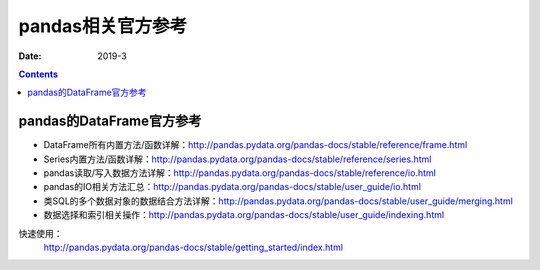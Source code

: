.. _pandas-ref:

======================================================================================================================================================
pandas相关官方参考
======================================================================================================================================================



:Date: 2019-3

.. contents::

pandas的DataFrame官方参考
======================================================================================================================================================


- DataFrame所有内置方法/函数详解：http://pandas.pydata.org/pandas-docs/stable/reference/frame.html
- Series内置方法/函数详解：http://pandas.pydata.org/pandas-docs/stable/reference/series.html
- pandas读取/写入数据方法详解：http://pandas.pydata.org/pandas-docs/stable/reference/io.html
- pandas的IO相关方法汇总：http://pandas.pydata.org/pandas-docs/stable/user_guide/io.html
- 类SQL的多个数据对象的数据结合方法详解：http://pandas.pydata.org/pandas-docs/stable/user_guide/merging.html
- 数据选择和索引相关操作：http://pandas.pydata.org/pandas-docs/stable/user_guide/indexing.html


快速使用：
    http://pandas.pydata.org/pandas-docs/stable/getting_started/index.html
